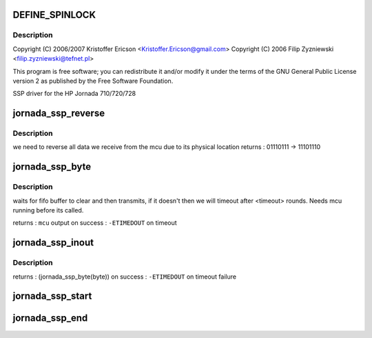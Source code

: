 .. -*- coding: utf-8; mode: rst -*-
.. src-file: arch/arm/mach-sa1100/jornada720_ssp.c

.. _`define_spinlock`:

DEFINE_SPINLOCK
===============

.. c:function::  DEFINE_SPINLOCK( jornada_ssp_lock)

    sa1100/jornada720_ssp.c

    :param  jornada_ssp_lock:
        *undescribed*

.. _`define_spinlock.description`:

Description
-----------

Copyright (C) 2006/2007 Kristoffer Ericson <Kristoffer.Ericson@gmail.com>
Copyright (C) 2006 Filip Zyzniewski <filip.zyzniewski@tefnet.pl>

This program is free software; you can redistribute it and/or modify
it under the terms of the GNU General Public License version 2 as
published by the Free Software Foundation.

SSP driver for the HP Jornada 710/720/728

.. _`jornada_ssp_reverse`:

jornada_ssp_reverse
===================

.. c:function:: u8 jornada_ssp_reverse(u8 byte)

    reverses input byte

    :param u8 byte:
        *undescribed*

.. _`jornada_ssp_reverse.description`:

Description
-----------

we need to reverse all data we receive from the mcu due to its physical location
returns : 01110111 -> 11101110

.. _`jornada_ssp_byte`:

jornada_ssp_byte
================

.. c:function:: int jornada_ssp_byte(u8 byte)

    waits for ready ssp bus and sends byte

    :param u8 byte:
        *undescribed*

.. _`jornada_ssp_byte.description`:

Description
-----------

waits for fifo buffer to clear and then transmits, if it doesn't then we will
timeout after <timeout> rounds. Needs mcu running before its called.

returns : \ ``mcu``\  output on success
: \ ``-ETIMEDOUT``\  on timeout

.. _`jornada_ssp_inout`:

jornada_ssp_inout
=================

.. c:function:: int jornada_ssp_inout(u8 byte)

    decide if input is command or trading byte

    :param u8 byte:
        *undescribed*

.. _`jornada_ssp_inout.description`:

Description
-----------

returns : (jornada_ssp_byte(byte)) on success
: \ ``-ETIMEDOUT``\  on timeout failure

.. _`jornada_ssp_start`:

jornada_ssp_start
=================

.. c:function:: void jornada_ssp_start( void)

    enable mcu

    :param  void:
        no arguments

.. _`jornada_ssp_end`:

jornada_ssp_end
===============

.. c:function:: void jornada_ssp_end( void)

    disable mcu and turn off lock

    :param  void:
        no arguments

.. This file was automatic generated / don't edit.


